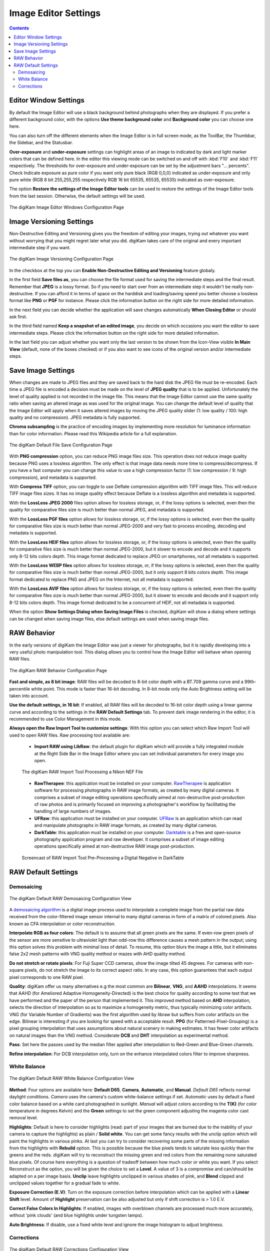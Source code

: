 .. meta::
   :description: digiKam Image Editor Settings
   :keywords: digiKam, documentation, user manual, photo management, open source, free, learn, easy, setup, configure, image, editor, corrections, raw, workflow, demosaicing, versioning, save, white, balance

.. metadata-placeholder

   :authors: - digiKam Team

   :license: see Credits and License page for details (https://docs.digikam.org/en/credits_license.html)

.. _editor_settings:

Image Editor Settings
=====================

.. contents::

Editor Window Settings
----------------------

By default the Image Editor will use a black background behind photographs when they are displayed. If you prefer a different background color, with the options **Use theme background color** and **Background color** you can choose one here.

You can also turn off the different elements when the Image Editor is in full screen mode, as the ToolBar, the Thumbbar, the Sidebar, and the Statusbar.

**Over-exposure**  and **under-exposure** settings can highlight areas of an image to indicated by dark and light marker colors that can be defined here. In the editor this viewing mode can be switched on and off with :kbd:`F10` and :kbd:`F11` respectively. The thresholds for over-exposure and under-exposure can be set by the adjustment bars "... percents". Check Indicate exposure as pure color if you want only pure black (RGB 0,0,0) indicated as under-exposure and only pure white (RGB 8 bit 255,255,255 respectively RGB 16 bit 65535, 65535, 65535) indicated as over-exposure.

The option **Restore the settings of the Image Editor tools** can be used to restore the settings of the Image Editor tools from the last session. Otherwise, the default settings will be used.

.. figure:: images/setup_editor_iface.webp
    :alt:
    :align: center

    The digiKam Image Editor Windows Configuration Page

.. _versioning_settings:

Image Versioning Settings
-------------------------

Non-Destructive Editing and Versioning gives you the freedom of editing your images, trying out whatever you want without worrying that you might regret later what you did. digiKam takes care of the original and every important intermediate step if you want.

.. figure:: images/setup_editor_version.webp
    :alt:
    :align: center

    The digiKam Image Versioning Configuration Page

In the checkbox at the top you can **Enable Non-Destructive Editing and Versioning** feature globaly.

In the first field **Save files as**, you can choose the file format used for saving the intermediate steps and the final result. Remember that **JPEG** is a lossy format. So if you need to start over from an intermediate step it wouldn't be really non-destructive. If you can afford it in terms of space on the harddisk and loading/saving speed you better choose a lossless format like **PNG** or **PGF** for instance. Please click the information button on the right side for more detailed information.

In the next field you can decide whether the application will save changes automatically **When Closing Editor** or should ask first.

In the third field named **Keep a snapshot of an edited image**, you decide on which occasions you want the editor to save intermediate steps. Please click the information button on the right side for more detailed information.

In the last field you can adjust whether you want only the last version to be shown from the Icon-View visible **In Main View** (default, none of the boxes checked) or if you also want to see icons of the original version and/or intermediate steps.

.. _saveimage_settings:

Save Image Settings
-------------------

When changes are made to JPEG files and they are saved back to the hard disk the JPEG file must be re-encoded. Each time a JPEG file is encoded a decision must be made on the level of **JPEG quality** that is to be applied. Unfortunately the level of quality applied is not recorded in the image file. This means that the Image Editor cannot use the same quality ratio when saving an altered image as was used for the original image. You can change the default level of quality that the Image Editor will apply when it saves altered images by moving the JPEG quality slider (1: low quality / 100: high quality and no compression). JPEG metadata is fully supported.

**Chroma subsampling** is the practice of encoding images by implementing more resolution for luminance information than for color information. Please read this Wikipedia article for a full explanation.

.. figure:: images/setup_editor_save.webp
    :alt:
    :align: center

    The digiKam Default File Save Configuration Page

With **PNG compression** option, you can reduce PNG image files size. This operation does not reduce image quality because PNG uses a lossless algorithm. The only effect is that image data needs more time to compress/decompress. If you have a fast computer you can change this value to use a high compression factor (1: low compression / 9: high compression), and metadata is supported.

With **Compress TIFF** option, you can toggle to use Deflate compression algorithm with TIFF image files. This will reduce TIFF image files sizes. It has no image quality effect because Deflate is a lossless algorithm and metadata is supported.

With the **LossLess JPEG 2000** files option allows for lossless storage, or, if the lossy options is selected, even then the quality for comparative files size is much better than normal JPEG, and metadata is supported.

With the **LossLess PGF files** option allows for lossless storage, or, if the lossy options is selected, even then the quality for comparative files size is much better than normal JPEG-2000 and very fast to process encoding, decoding and metadata is supported.

With the **LossLess HEIF files** option allows for lossless storage, or, if the lossy options is selected, even then the quality for comparative files size is much better than normal JPEG-2000, but it slower to encode and decode and it supports only 8-12 bits colors depth. This image format dedicated to replace JPEG on smartphones, not all metadata is supported.

With the **LossLess WEBP files** option allows for lossless storage, or, if the lossy options is selected, even then the quality for comparative files size is much better than normal JPEG-2000, but it only support 8 bits colors depth. This image format dedicated to replace PNG and JPEG on the Internet, not all metadata is supported.

With the **LossLess AVIF files** option allows for lossless storage, or, if the lossy options is selected, even then the quality for comparative files size is much better than normal JPEG-2000, but it slower to encode and decode and it support only 8-12 bits colors depth. This image format dedicated to be a concurrent of HEIF, not all metadata is supported.

When the option **Show Settings Dialog when Saving Image Files** is checked, digiKam will show a dialog where settings can be changed when saving image files, else default settings are used when saving image files.

.. _setup_raw:

RAW Behavior
------------

In the early versions of digiKam the Image Editor was just a viewer for photographs, but it is rapidly developing into a very useful photo manipulation tool. This dialog allows you to control how the Image Editor will behave when opening RAW files.

.. figure:: images/setup_editor_raw_behavior.webp
    :alt:
    :align: center

    The digiKam RAW Behavior Configuration Page

**Fast and simple, as 8 bit image**: RAW files will be decoded to 8-bit color depth with a BT.709 gamma curve and a 99th-percentile white point. This mode is faster than 16-bit decoding. In 8-bit mode only the Auto Brightness setting will be taken into account.

**Use the default settings, in 16 bit**: If enabled, all RAW files will be decoded to 16-bit color depth using a linear gamma curve and according to the settings in the **RAW Default Settings** tab. To prevent dark image rendering in the editor, it is recommended to use Color Management in this mode.

**Always open the Raw Import Tool to customize settings**: With this option you can select which Raw Import Tool will used to open RAW files. Raw processing tool available are:

    - **Import RAW using LibRaw**: the default plugin for digiKam which will provide a fully integrated module at the Right Side Bar in the Image Editor where you can set individual parameters for every image you open.

    .. figure:: images/setup_editor_raw_import.webp
        :alt:
        :align: center

        The digiKam RAW Import Tool Processing a Nikon NEF File

    - **RawTherapee**: this application must be installed on your computer. `RawTherapee <https://en.wikipedia.org/wiki/Darktable>`_ is application software for processing photographs in RAW image formats, as created by many digital cameras. It comprises a subset of image editing operations specifically aimed at non-destructive post-production of raw photos and is primarily focused on improving a photographer's workflow by facilitating the handling of large numbers of images.

    - **UFRaw**: this application must be installed on your computer. `UFRaw <https://en.wikipedia.org/wiki/UFRaw>`_ is an application which can read and manipulate photographs in RAW image formats, as created by many digital cameras.

    - **DarkTable**: this application must be installed on your computer. `Darktable <https://en.wikipedia.org/wiki/Darktable>`_ is a free and open-source photography application program and raw developer. It comprises a subset of image editing operations specifically aimed at non-destructive RAW image post-production.

    .. figure:: videos/setup_editor_raw_behavior.gif
        :width: 500px
        :alt:
        :align: center

        Screencast of RAW Import Tool Pre-Processing a Digital Negative in DarkTable

RAW Default Settings
--------------------

Demosaicing
~~~~~~~~~~~

.. figure:: images/setup_editor_raw_demosaicing.webp
    :alt:
    :align: center

    The digiKam Default RAW Demosaicing Configuration View

A `demosaicing algorithm <https://en.wikipedia.org/wiki/Demosaicing>`_ is a digital image process used to interpolate a complete image from the partial raw data received from the color-filtered image sensor internal to many digital cameras in form of a matrix of colored pixels. Also known as CFA interpolation or color reconstruction.

**Interpolate RGB as four colors**: The default is to assume that all green pixels are the same. If even-row green pixels of the sensor are more sensitive to ultraviolet light than odd-row this difference causes a mesh pattern in the output; using this option solves this problem with minimal loss of detail. To resume, this option blurs the image a little, but it eliminates false 2x2 mesh patterns with VNG quality method or mazes with AHD quality method.

**Do not stretch or rotate pixels**: For Fuji Super CCD cameras, show the image tilted 45 degrees. For cameras with non-square pixels, do not stretch the image to its correct aspect ratio. In any case, this option guarantees that each output pixel corresponds to one RAW pixel.

**Quality**: digiKam offer us many alternatives e.g the most common are **Bilinear**, **VNG**, and **AAHD** interpolations. It seems that AAHD (for Ameliored Adaptive Homogeneity-Directed) is the best choice for quality according to some test that we have performed and the paper of the person that implemented it. This improved method based on **AHD** interpolation, selects the direction of interpolation so as to maximize a homogeneity metric, thus typically minimizing color artifacts. VNG (for Variable Number of Gradients) was the first algorithm used by libraw but suffers from color artifacts on the edge. Bilinear is interesting if you are looking for speed with a acceptable result. **PPG** (for Patterned-Pixel-Grouping) is a pixel grouping interpolation that uses assumptions about natural scenery in making estimates. It has fewer color artifacts on natural images than the VNG method. Considerate **DCB** and **DHT** interpolation as experimental method.

**Pass**: Set here the passes used by the median filter applied after interpolation to Red-Green and Blue-Green channels.

**Refine interpolation**: For DCB interpolation only, turn on the enhance interpolated colors filter to improve sharpness.

White Balance
~~~~~~~~~~~~~

.. figure:: images/setup_editor_raw_wb.webp
    :alt:
    :align: center

    The digiKam Default RAW White Balance Configuration View

**Method**: Four options are available here: **Default D65**, **Camera**, **Automatic**, and **Manual**. *Default D65* reflects normal daylight conditions. *Camera* uses the camera's custom white-balance settings if set. *Automatic* uses by default a fixed color balance based on a white card photographed in sunlight. *Manual* will adjust colors according to the **T(K)** (for color temperature in degrees Kelvin) and the **Green** settings to set the green component adjusting the magenta color cast removal level.

**Highlights**: Default is here to consider highlights (read: part of your images that are burned due to the inability of your camera to capture the highlights) as plain / **Solid white**. You can get some fancy results with the unclip option which will paint the highlights in various pinks. At last you can try to consider recovering some parts of the missing information from the highlights with **Rebuild** option. This is possible because the blue pixels tends to saturate less quickly than the greens and the reds. digiKam will try to reconstruct the missing green and red colors from the remaining none saturated blue pixels. Of course here everything is a question of tradeoff between how much color or white you want. If you select Reconstruct as the option, you will be given the choice to set a **Level**. A value of 3 is a compromise and can/should be adapted on a per image basis. **Unclip** leave highlights unclipped in various shades of pink, and **Blend** clipped and unclipped values together for a gradual fade to white.

**Exposure Correction (E.V)**: Turn on the exposure correction before interpolation which can be applied with a **Linear Shift** level. Amount of **Highlight** preservation can be also adjusted but only if shift correction is > 1.0 E.V.

**Correct False Colors In Highlights**: If enabled, images with overblown channels are processed much more accurately, without 'pink clouds' (and blue highlights under tungsten lamps).

**Auto Brightness**: If disable, use a fixed white level and ignore the image histogram to adjust brightness.

Corrections
~~~~~~~~~~~

.. figure:: images/setup_editor_raw_corrections.webp
    :alt:
    :align: center

    The digiKam Default RAW Corrections Configuration View

**Noise Reduction** can be applied while demosaicing your image at a slight speed penalty. This option applies a noise reduction algorithm while the image still is in CIE Lab color space. Because the noise is only applied to the Luminosity layer (the *L* of the Lab), it should not blur your image as traditional noise reduction algorithms do in RGB mode. If you converted an image from RAW and it appears noisy, rather than applying a denoiser, go back and re-convert with this option enabled.

You can select a noise reduction method to apply during RAW decoding. **None** do not apply the noise reduction. **Wavelets** apply after interpolation a wavelets correction method to erase noise while preserving real details. **FBDD** for Fake Before Demosaicing Denoising is an experimental noise reduction method applied before interpolation.

The defaults **Threshold** value is 100. Higher values will increase the smoothing, and lower values will decrease it.
